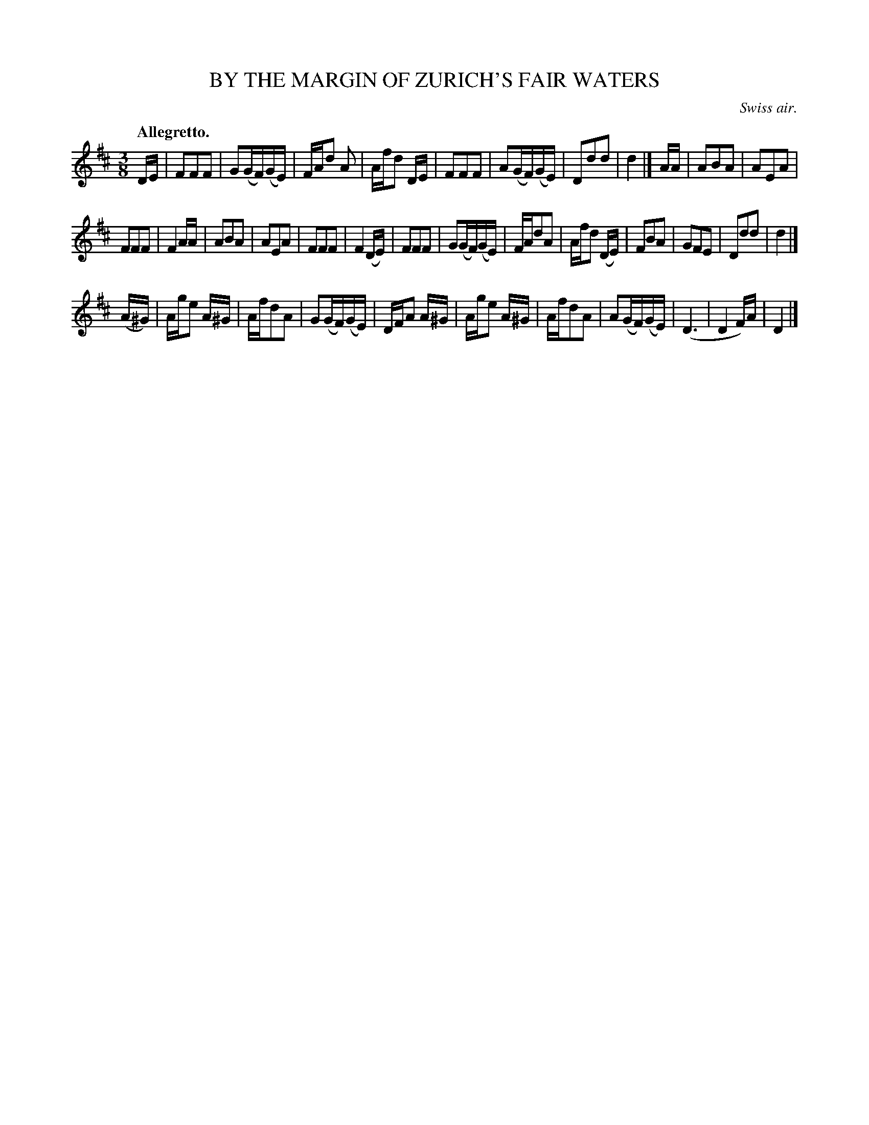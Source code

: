 X: 21504
T: BY THE MARGIN OF ZURICH'S FAIR WATERS
O: Swiss air.
Q: "Allegretto."
%R: air, waltz
B: W. Hamilton "Universal Tune-Book" Vol. 2 Glasgow 1846 p.150 #4 (and p.151 #1)
S: http://s3-eu-west-1.amazonaws.com/itma.dl.printmaterial/book_pdfs/hamiltonvol2web.pdf
Z: 2016 John Chambers <jc:trillian.mit.edu>
M: 3/8
L: 1/16
K: D
% - - - - - - - - - - - - - - - - - - - - - - - - -
DE |\
F2F2F2 | G2(GF)(GE) | FAd2 A2 | Afd2 DE |\
F2F2F2 | A2(GF)(GE) | D2d2d2 | d4 |] \
AA |\
A2B2A2 | A2E2A2 |
F2F2F2 | F4 AA |\
A2B2A2 | A2E2A2 | F2F2F2 | F4 (DE) |\
F2F2F2 | G2(GF)(GE) | FAd2A2 | Afd2 (DE) |\
F2B2A2 | G2F2E2 | D2d2d2 | d4 |]
(A^G) |\
Age2 A^G | Afd2A2 | G2(GF)(GE) | DFA2 A^G |\
Age2 A^G | Afd2A2 | A2(GF)(GE) | (D6 |\
D4 F)A | D4 |]
% - - - - - - - - - - - - - - - - - - - - - - - - -
